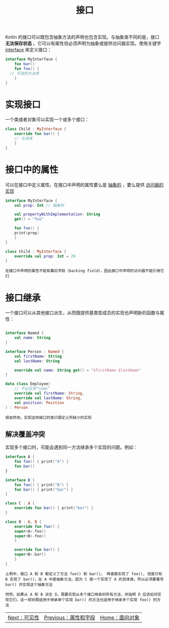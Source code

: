 #+TITLE: 接口
#+HTML_HEAD: <link rel="stylesheet" type="text/css" href="../css/main.css" />
#+HTML_LINK_UP: ./field.html
#+HTML_LINK_HOME: ./oo.html
#+OPTIONS: num:nil timestamp:nil 

Kotlin 的接口可以既包含抽象方法的声明也包含实现。与抽象类不同的是，接口 *无法保存状态* 。它可以有属性但必须声明为抽象或提供访问器实现。使用关键字 _interface_ 来定义接口：

#+BEGIN_SRC kotlin 
  interface MyInterface {
      fun bar()
      fun foo() {
	// 可选的方法体
      }
  }
#+END_SRC

* 实现接口
  一个类或者对象可以实现一个或多个接口：

  #+BEGIN_SRC kotlin 
  class Child : MyInterface {
      override fun bar() {
	  // 方法体
      }
  }
  #+END_SRC

* 接口中的属性
  可以在接口中定义属性。在接口中声明的属性要么是 _抽象的_ ，要么提供 _访问器的实现_ 

  #+BEGIN_SRC kotlin 
  interface MyInterface {
      val prop: Int // 抽象的

      val propertyWithImplementation: String
	  get() = "foo"

      fun foo() {
	  print(prop)
      }
  }

  class Child : MyInterface {
      override val prop: Int = 29
  }
  #+END_SRC

  #+BEGIN_EXAMPLE
    在接口中声明的属性不能有幕后字段（backing field），因此接口中声明的访问器不能引用它们
  #+END_EXAMPLE

* 接口继承

  一个接口可以从其他接口派生，从而既提供基类型成员的实现也声明新的函数与属性：

  #+BEGIN_SRC kotlin 

  interface Named {
      val name: String
  }

  interface Person : Named {
      val firstName: String
      val lastName: String

      override val name: String get() = "$firstName $lastName"
  }

  data class Employee(
      // 不必实现“name”
      override val firstName: String,
      override val lastName: String,
      val position: Position
  ) : Person
  #+END_SRC

  #+BEGIN_EXAMPLE
    很自然地，实现这样接口的类只需定义所缺少的实现
  #+END_EXAMPLE

** 解决覆盖冲突
   实现多个接口时，可能会遇到同一方法继承多个实现的问题。例如：

   #+BEGIN_SRC kotlin 
  interface A {
      fun foo() { print("A") }
      fun bar()
  }

  interface B {
      fun foo() { print("B") }
      fun bar() { print("bar") }
  }

  class C : A {
      override fun bar() { print("bar") }
  }

  class D : A, B {
      override fun foo() {
	  super<A>.foo()
	  super<B>.foo()
      }

      override fun bar() {
	  super<B>.bar()
      }
  }
   #+END_SRC

   #+BEGIN_EXAMPLE
     上例中，接口 A 和 B 都定义了方法 foo() 和 bar()。 两者都实现了 foo(), 但是只有 B 实现了 bar()，在 A 中是抽象方法。因为 C 是一个实现了 A 的具体类，所以必须要重写 bar() 并实现这个抽象方法

     然而，如果从 A 和 B 派生 D，需要实现从多个接口继承的所有方法，并指明 D 应该如何实现它们，这一规则既适用于继承单个实现 bar() 的方法也适用于继承多个实现 foo() 的方法
   #+END_EXAMPLE

   | [[file:visibilty.org][Next：可见性]] | [[file:field.org][Previous：属性和字段]] | [[file:oo.org][Home：面向对象]] |
